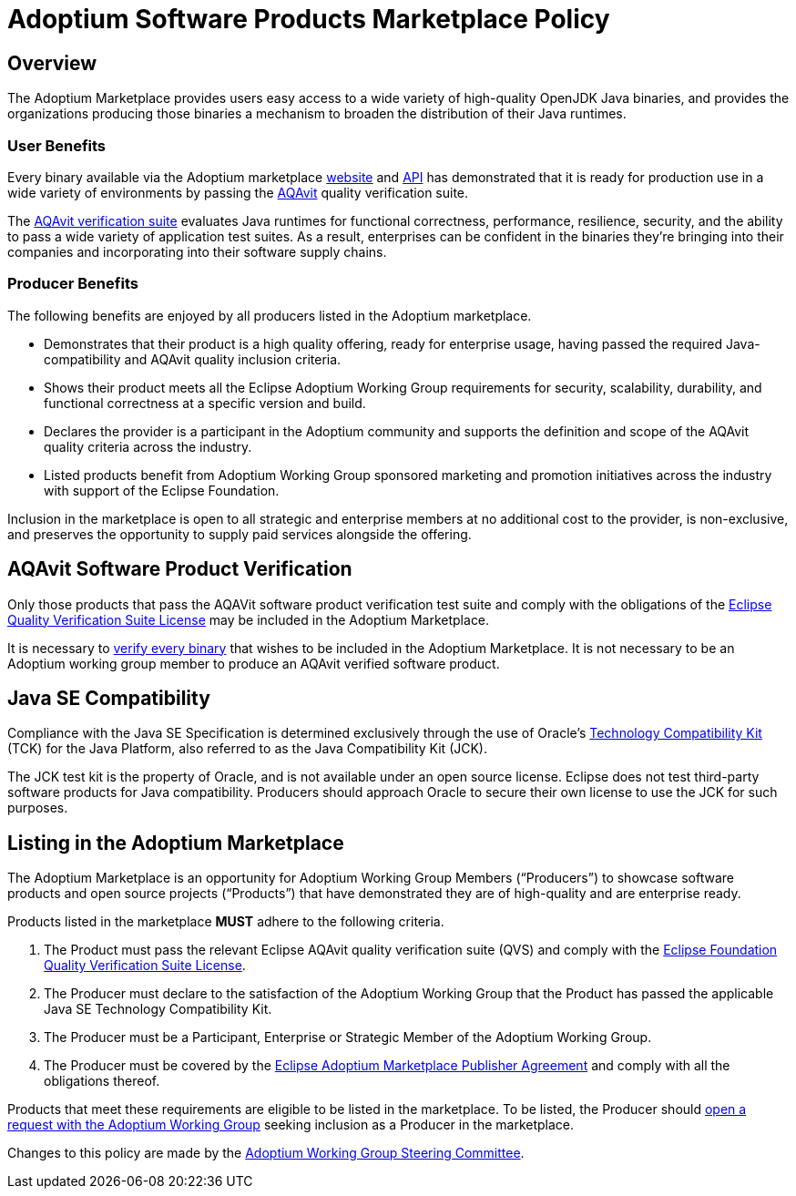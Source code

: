 = Adoptium Software Products Marketplace Policy
:description: Adoptium Marketplace Policy
:keywords: Adoptium marketplace policy
:orgname: Eclipse Adoptium
:lang: en
:page-authors: tellison, gdams

== Overview

The Adoptium Marketplace provides users easy access to a wide variety of high-quality OpenJDK Java binaries, and provides the organizations producing those binaries a mechanism to broaden the distribution of their Java runtimes.

=== User Benefits

Every binary available via the Adoptium marketplace
link:/marketplace[website]
and
https://marketplace-api.adoptium.net/q/swagger-ui/[API^]
has demonstrated that it is ready for production use in a wide variety of environments by passing the
link:/aqavit[AQAvit^]
quality verification suite.

The
https://projects.eclipse.org/projects/adoptium.aqavit[AQAvit verification suite^]
evaluates Java runtimes for functional correctness, performance, resilience, security, and the ability to pass a wide variety of application test suites. As a result, enterprises can be confident in the binaries they’re bringing into their companies and incorporating into their software supply chains.

=== Producer Benefits

The following benefits are enjoyed by all producers listed in the Adoptium marketplace.

 * Demonstrates that their product is a high quality offering, ready for enterprise usage, having passed the required Java-compatibility and AQAvit quality inclusion criteria.
 * Shows their product meets all the Eclipse Adoptium Working Group requirements for security, scalability, durability, and functional correctness at a specific version and build.
 * Declares the provider is a participant in the Adoptium community and supports the definition and scope of the AQAvit quality criteria across the industry.
 * Listed products benefit from Adoptium Working Group sponsored marketing and promotion initiatives across the industry with support of the Eclipse Foundation.
 
Inclusion in the marketplace is open to all strategic and enterprise members at no additional cost to the provider, is non-exclusive, and preserves the opportunity to supply paid services alongside the offering.

== AQAvit Software Product Verification

Only those products that pass the AQAVit software product verification test suite and comply with the obligations of the
https://www.eclipse.org/legal/documents/eclipse-foundation-quality-verification-suite-license.php[Eclipse Quality Verification Suite License^]
may be included in the Adoptium Marketplace.

It is necessary to
link:/aqavit[verify every binary]
that wishes to be included in the Adoptium Marketplace. It is not necessary to be an Adoptium working group member to produce an AQAvit verified software product.

== Java SE Compatibility

Compliance with the Java SE Specification is determined exclusively through the use of Oracle’s
https://en.wikipedia.org/wiki/Technology_Compatibility_Kit[Technology Compatibility Kit^]
(TCK) for the Java Platform, also referred to as the Java Compatibility Kit (JCK).

The JCK test kit is the property of Oracle, and is not available under an open source license. Eclipse does not test third-party software products for Java compatibility. Producers should approach Oracle to secure their own license to use the JCK for such purposes.

== Listing in the Adoptium Marketplace

The Adoptium Marketplace is an opportunity for Adoptium Working Group Members (“Producers”) to showcase software products and open source projects (“Products”) that have demonstrated they are of high-quality and are enterprise ready.

Products listed in the marketplace *MUST* adhere to the following criteria.

. The Product must pass the relevant Eclipse AQAvit quality verification suite (QVS) and comply with the
https://www.eclipse.org/legal/documents/eclipse-foundation-quality-verification-suite-license.php[Eclipse Foundation Quality Verification Suite License^].
. The Producer must declare to the satisfaction of the Adoptium Working Group that the Product has passed the applicable Java SE Technology Compatibility Kit.
. The Producer must be a Participant, Enterprise or Strategic Member of the Adoptium Working Group.
. The Producer must be covered by the
https://www.eclipse.org/legal/documents/eclipse-adoptium-marketplace-publisher-agreement.pdf[Eclipse Adoptium Marketplace Publisher Agreement^]
and comply with all the obligations thereof.

Products that meet these requirements are eligible to be listed in the marketplace. To be listed, the Producer should
https://github.com/adoptium/adoptium/issues/new[open a request with the Adoptium Working Group^]
seeking inclusion as a Producer in the marketplace.

Changes to this policy are made by the
link:/members[Adoptium Working Group Steering Committee].
